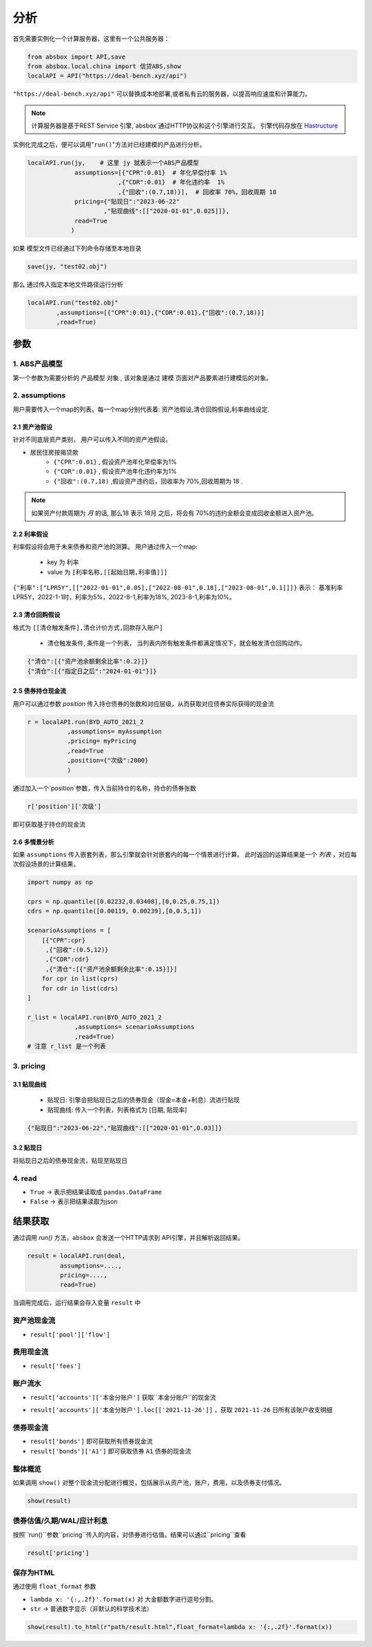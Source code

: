分析
*****

首先需要实例化一个计算服务器，这里有一个公共服务器：


.. code-block:: python

   from absbox import API,save
   from absbox.local.china import 信贷ABS,show
   localAPI = API("https://deal-bench.xyz/api")


``"https://deal-bench.xyz/api"`` 可以替换成本地部署,或者私有云的服务器，以提高响应速度和计算能力。

.. note::
   计算服务器是基于REST Service 引擎,`absbox`通过HTTP协议和这个引擎进行交互。
   引擎代码存放在 `Hastructure <https://github.com/yellowbean/Hastructure>`_


实例化完成之后，便可以调用"``run()``"方法对已经建模的产品进行分析。

.. code-block:: python

  localAPI.run(jy,    # 这里 jy 就表示一个ABS产品模型
               assumptions=[{"CPR":0.01}  # 年化早偿付率 1%
                           ,{"CDR":0.01}  # 年化违约率  1%
                           ,{"回收":(0.7,18)}],  # 回收率 70%，回收周期 18
               pricing={"贴现日":"2023-06-22"
                       ,"贴现曲线":[["2020-01-01",0.025]]},
               read=True
              )


如果 模型文件已经通过下列命令存储至本地目录

.. code-block:: python

    save(jy, "test02.obj")

那么 通过传入指定本地文件路径运行分析

.. code-block:: python

    localAPI.run("test02.obj"
            ,assumptions=[{"CPR":0.01},{"CDR":0.01},{"回收":(0.7,18)}]
            ,read=True)

参数
====
1. ABS产品模型
----
第一个参数为需要分析的 ``产品模型`` 对象 , 该对象是通过 建模 页面对产品要素进行建模后的对象。

2. assumptions
----
用户需要传入一个map的列表。每一个map分别代表着: 资产池假设,清仓回购假设,利率曲线设定.

2.1 资产池假设
^^^^
针对不同底层资产类别， 用户可以传入不同的资产池假设。

* 居民住房按揭贷款
   * ``{"CPR":0.01}`` , 假设资产池年化早偿率为1%
   * ``{"CDR":0.01}`` , 假设资产池年化违约率为1%
   * ``{"回收":(0.7,18)`` ,假设资产违约后，回收率为 70%,回收周期为 18 .

.. note::
    如果资产付款周期为 *月* 的话, 那么18 表示 18月 之后，将会有 70%的违约金额会变成回收金额进入资产池。


2.2 利率假设
^^^^

利率假设将会用于未来债券和资产池的测算。 用户通过传入一个map:

  * key 为 ``利率``
  * value 为 ``[利率名称,[[起始日期,利率值]]]``

``{"利率":["LPR5Y",[["2022-01-01",0.05],["2022-08-01",0.18],["2023-08-01",0.1]]]}``
表示： 基准利率LPR5Y，2022-1-1时，利率为5%，2022-8-1,利率为18%, 2023-8-1,利率为10%。

2.3 清仓回购假设
^^^^
格式为 ``[[清仓触发条件],清仓计价方式,回款存入账户]``

  * ``清仓触发条件``, 条件是一个列表， 当列表内所有触发条件都满足情况下，就会触发清仓回购动作。

.. code-block:: python

   {"清仓":[{"资产池余额剩余比率":0.2}]}
   {"清仓":[{"指定日之后":"2024-01-01"}]}

2.5 债券持仓现金流
^^^^

用户可以通过参数 `position` 传入持仓债券的张数和对应层级，从而获取对应债券实际获得的现金流

.. code-block:: python

  r = localAPI.run(BYD_AUTO_2021_2
             ,assumptions= myAssumption
             ,pricing= myPricing
             ,read=True
             ,position={"次级":2000}
             )

通过加入一个`position`参数，传入当前持仓的名称，持仓的债券张数

.. code-block:: python

  r['position']['次级']

即可获取基于持仓的现金流

.. image:: img/position_bond_flow.png
  :width: 500
  :alt: 持仓现金流


2.6 多情景分析 
^^^^
如果 ``assumptions`` 传入嵌套列表，那么引擎就会针对嵌套内的每一个情景进行计算。
此时返回的运算结果是一个 *列表* ，对应每次假设场景的计算结果。


.. code-block:: python

    import numpy as np
    
    cprs = np.quantile([0.02232,0.03408],[0,0.25,0.75,1])
    cdrs = np.quantile([0.00119, 0.00239],[0,0.5,1])
    
    scenarioAssumptions = [ 
        [{"CPR":cpr}
         ,{"回收":(0.5,12)}
         ,{"CDR":cdr}
         ,{"清仓":[{"资产池余额剩余比率":0.15}]}]
        for cpr in list(cprs)
        for cdr in list(cdrs)
    ]    
    
    r_list = localAPI.run(BYD_AUTO_2021_2
                 ,assumptions= scenarioAssumptions
                 ,read=True)
    # 注意 r_list 是一个列表

3. pricing
----

3.1 贴现曲线
^^^^^

  * 贴现日:  引擎会把贴现日之后的债券现金（现金=本金+利息）流进行贴现
  * 贴现曲线:  传入一个列表，列表格式为 [``日期``, ``贴现率``]

.. code-block:: python

  {"贴现日":"2023-06-22","贴现曲线":[["2020-01-01",0.03]]}

3.2 贴现日
^^^^^

将贴现日之后的债券现金流，贴现至贴现日

4. read
----
* ``True`` -> 表示把结果读取成 ``pandas.DataFrame``
* ``False`` -> 表示把结果读取为json

结果获取
====
通过调用 `run()` 方法，``absbox`` 会发送一个HTTP请求到 API引擎，并且解析返回结果。

.. code-block:: python

    result = localAPI.run(deal,
             assumptions=....,
             pricing=....,
             read=True)

当调用完成后，运行结果会存入变量 ``result`` 中

资产池现金流
----

* ``result['pool']['flow']``

.. image:: img/pool_flow.png
  :width: 400
  :alt: 资产池现金流

费用现金流
----

* ``result['fees']``

.. image:: img/fee_flow2.png
  :width: 400
  :alt: 费用

账户流水
----

* ``result['accounts']['本金分账户']`` 获取``本金分账户``的现金流

.. image:: img/acc_flow.png
  :width: 400
  :alt: 账户

* ``result['accounts']['本金分账户'].loc[['2021-11-26']]`` ，获取 ``2021-11-26`` 日所有该账户收支明细

.. image:: img/acc_day.png
  :width: 400
  :alt: 账户2

债券现金流
----

* ``result['bonds']`` 即可获取所有债券现金流
* ``result['bonds']['A1']`` 即可获取债券 ``A1`` 债券的现金流

.. image:: img/bond_flow.png
  :width: 400
  :alt: 债券现金流

整体概览
----
如果调用 ``show()`` 对整个现金流分配进行概览，包括展示从资产池，账户，费用，以及债券支付情况。

.. code-block:: python

  show(result)

债券估值/久期/WAL/应计利息
----

按照``run()``参数``pricing``传入的内容，对债券进行估值。结果可以通过``pricing``查看

.. code-block:: python

  result['pricing']


.. image:: img/pricing.png
  :width: 400
  :alt: 估值


保存为HTML
----

通过使用 ``float_format`` 参数

* ``lambda x: '{:,.2f}'.format(x)`` 对 大金额数字进行逗号分割。
* ``str`` -> 普通数字显示（非默认的科学技术法）

.. code-block:: python

    show(result).to_html(r"path/result.html",float_format=lambda x: '{:,.2f}'.format(x))


